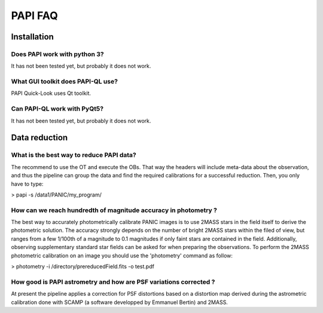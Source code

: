 ++++++++
PAPI FAQ
++++++++

------------
Installation
------------


Does PAPI work with python 3?
-----------------------------
It has not been tested yet, but probably it does not work.

What GUI toolkit does PAPI-QL use?
----------------------------------
PAPI Quick-Look uses Qt toolkit.

Can PAPI-QL work with PyQt5?
--------------------------
It has not been tested yet, but probably it does not work.

---------------
Data reduction
---------------



What is the best way to reduce PAPI data?
-----------------------------------------
The recommend to use the OT and execute the OBs. That way the headers will include
meta-data about the observation, and thus the pipeline can group the data and
find the required calibrations for a successful reduction. Then, you only have to
type:

> papi -s /data1/PANIC/my_program/ 


How can we reach hundredth of magnitude accuracy in photometry ?
----------------------------------------------------------------
The best way to accurately photometrically calibrate PANIC images is to use 2MASS 
stars in the field itself to derive the photometric solution. The accuracy 
strongly depends on the number of bright 2MASS stars within the filed of view, 
but ranges from a few 1/100th of a magnitude to 0.1 magnitudes if only faint 
stars are contained in the field. Additionally, observing supplementary standard
star fields can be asked for when preparing the observations. To perform the 2MASS 
photometric calibration on an image you should use the 'photometry' command as 
follow:

>  photometry -i /directory/prereducedField.fits -o test.pdf


How good is PAPI astrometry and how are PSF variations corrected ?
------------------------------------------------------------------
At present the pipeline applies a correction for PSF distortions based on a 
distortion map derived during the astrometric calibration done with SCAMP (a 
software developped by Emmanuel Bertin) and 2MASS.
